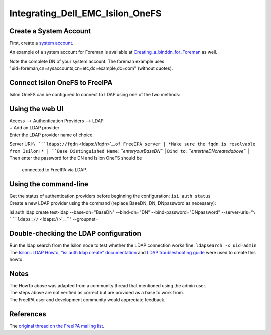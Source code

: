 Integrating_Dell_EMC_Isilon_OneFS
=================================



Create a System Account
-----------------------

First, create a `system
account <https://www.freeipa.org/page/HowTo/LDAP#System_Accounts>`__.

An example of a system account for Foreman is available at
`Creating_a_binddn_for_Foreman <Creating_a_binddn_for_Foreman>`__ as
well.

Note the complete DN of your system account. The foreman example uses
"uid=foreman,cn=sysaccounts,cn=etc,dc=example,dc=com" (without quotes).



Connect Isilon OneFS to FreeIPA
-------------------------------

Isilon OneFS can be configured to connect to LDAP using one of the two
methods:



Using the web UI
----------------------------------------------------------------------------------------------

| Access --> Authentication Providers --> LDAP
| + Add an LDAP provider
| Enter the LDAP provider name of choice.
Server URI:``\ ```ldaps://fqdn`` <ldaps://fqdn>`__\ ``of FreeIPA server
| *Make sure the fqdn is resolvable from Isilon!*
| ``Base Distinguished Name:``\ *``enteryourBaseDN``*
| ``Bind to:``\ *``entertheDNcreatedabove``*
| Then enter the password for the DN and Isilon OneFS should be
  connected to FreeIPA via LDAP.



Using the command-line
----------------------------------------------------------------------------------------------

| Get the status of authentication providers before beginning the
  configuration: ``isi auth status``
| Create a new LDAP provider using the command (replace BaseDN, DN,
  DNpassword as necessary):
isi auth ldap create test-ldap \
--base-dn="BaseDN" \
--bind-dn="DN" \
--bind-password="DNpassword" \
--server-uris="``\ ```ldaps://`` <ldaps://>`__\ ``" \
--groupnet=



Double-checking the LDAP configuration
--------------------------------------

| Run the ldap search from the Isilon node to test whether the LDAP
  connection works fine: ``ldapsearch -x uid=admin``
| The `Isilon+LDAP
  Howto <https://www.dellemc.com/en-us/collaterals/unauth/technical-guides-support-information/products/storage-5/docu51637.pdf>`__,
  `"isi auth ldap create"
  documentation <http://doc.isilon.com/onefs/7.0.1/help/en-us/GUID-82489406-9D48-4FE1-AF23-3913444E3AA4.html>`__
  and `LDAP troubleshooting
  guide <https://www.emc.com/collateral/TechnicalDocument/docu63147.pdf>`__
  were used to create this howto.

Notes
-----

| The HowTo above was adapted from a community thread that mentioned
  using the admin user.
| The steps above are not verified as correct but are provided as a base
  to work from.
| The FreeIPA user and development community would appreciate feedback.

References
----------

The `original thread on the FreeIPA mailing
list <https://lists.fedorahosted.org/archives/list/freeipa-users@lists.fedorahosted.org/thread/6RKT5WSBOA54CUYERLL6G6ZGKVSQJTY2/>`__.